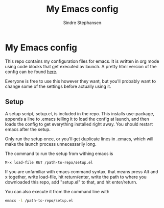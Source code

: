 #+TITLE: My Emacs config
#+AUTHOR: Sindre Stephansen
#+EMAIL: sindre@sindrestephansen.com
#+LANGUAGE: en
#+OPTIONS: toc:nil

* My Emacs config

This repo contains my configuration files for emacs.
It is written in org mode using code blocks that get
executed av launch. A pretty html version of the
config can be found [[http://sindrestephansen.com/emacs-config][here]].

Everyone is free to use this however they want, but
you'll probably want to change some of the settings
before actually using it.

** Setup

A setup script, setup.el, is included in the repo.
This installs use-package, appends a line to .emacs
telling it to load the config at launch, and then
loads the config to get everything installed right
away. You should restart emacs after the setup.

Only run the setup once, or you'll get duplicate
lines in .emacs, which will make the launch process
unnecessarily long.

The command to run the setup from withing emacs is

#+BEGIN_SRC emacs-lisp
  M-x load-file RET /path-to-repo/setup.el
#+END_SRC

If you are unfamiliar with emacs command syntax, that
means press Alt and x together, write load-file, hit
return/enter, write the path to where you downloaded
this repo, add "setup.el" to that, and hit enter/return.

You can also execute it from the command line with

#+BEGIN_SRC sh
  emacs -l /path-to-repo/setup.el
#+END_SRC
